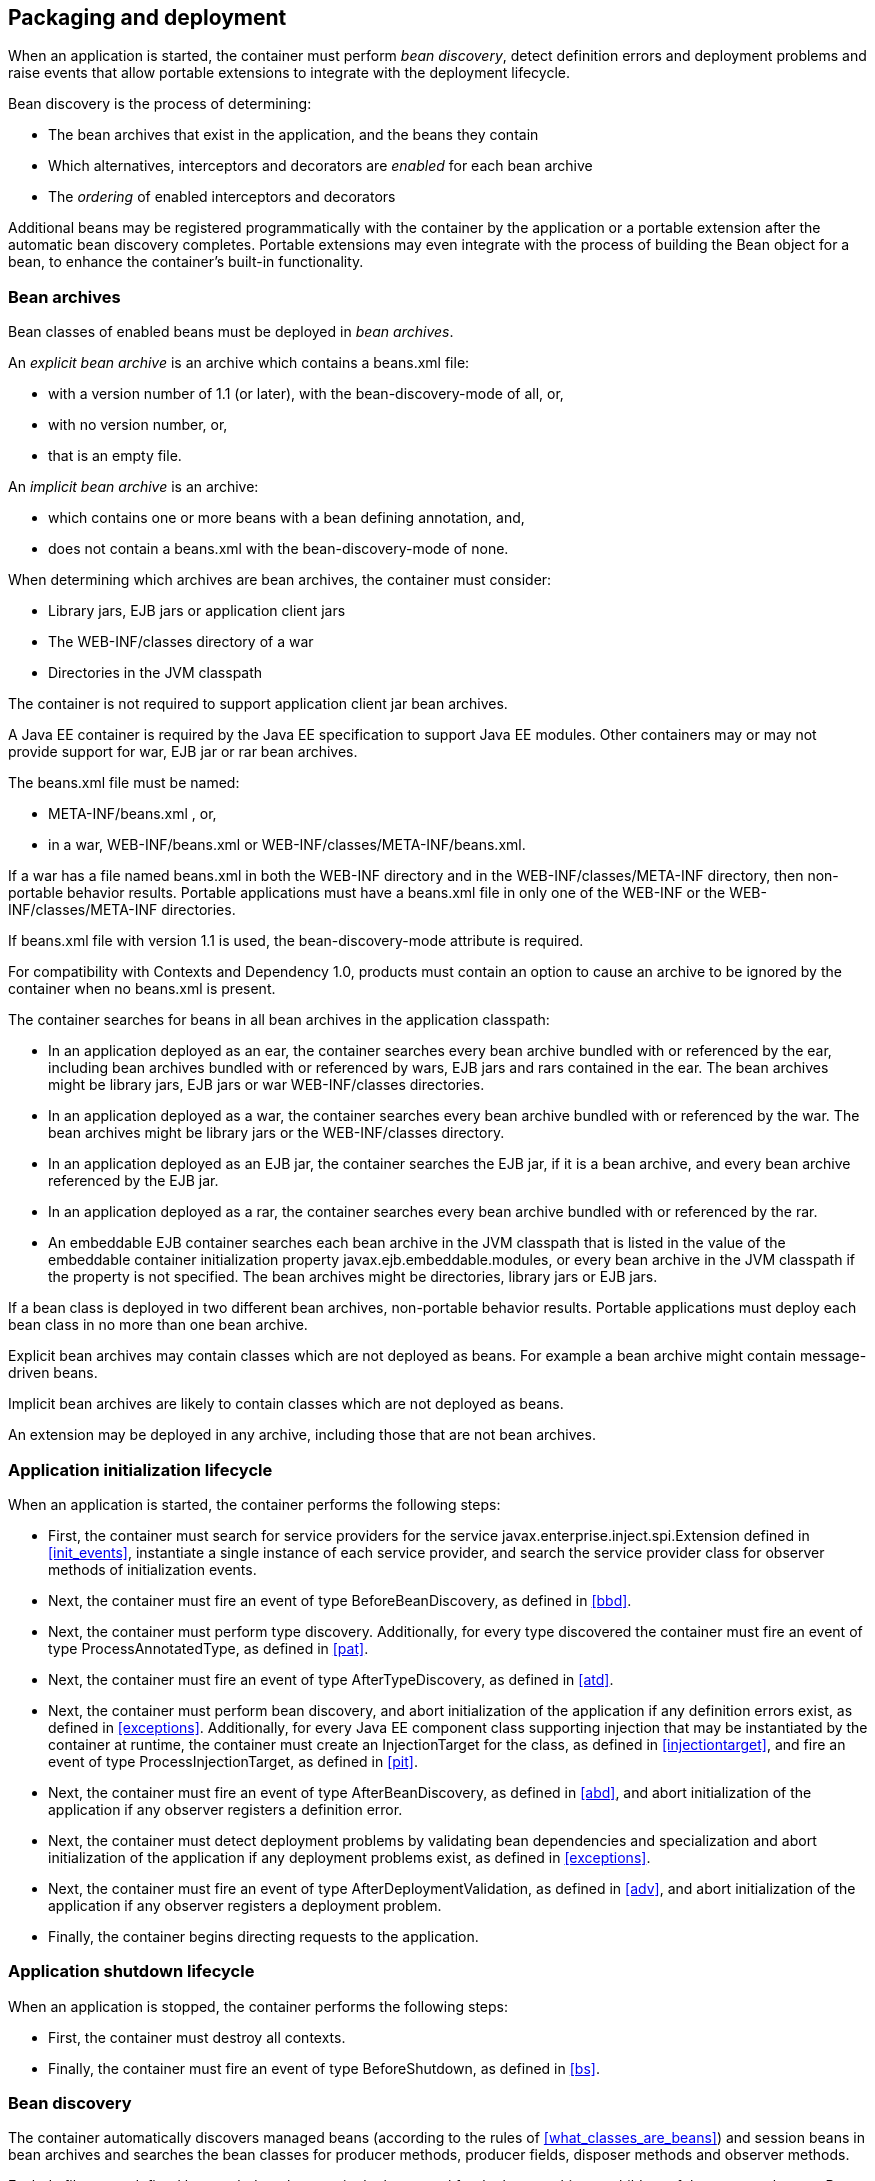 [[packaging_deployment]]

== Packaging and deployment

When an application is started, the container must perform _bean discovery_, detect definition errors and deployment problems and raise events that allow portable extensions to integrate with the deployment lifecycle.

Bean discovery is the process of determining:

* The bean archives that exist in the application, and the beans they contain
* Which alternatives, interceptors and decorators are _enabled_ for each bean archive
* The _ordering_ of enabled interceptors and decorators


Additional beans may be registered programmatically with the container by the application or a portable extension after the automatic bean discovery completes. Portable extensions may even integrate with the process of building the +Bean+ object for a bean, to enhance the container's built-in functionality.

[[bean_archive]]

=== Bean archives

Bean classes of enabled beans must be deployed in _bean archives_.

An _explicit bean archive_ is an archive which contains a +beans.xml+ file:

* with a version number of +1.1+ (or later), with the +bean-discovery-mode+ of +all+, or,
* with no version number, or,
* that is an empty file.

An _implicit bean archive_ is an archive:

* which contains one or more beans with a bean defining annotation, and,
* does not contain a +beans.xml+ with the +bean-discovery-mode+ of +none+.

When determining which archives are bean archives, the container must consider:

* Library jars, EJB jars or application client jars
* The +WEB-INF/classes+ directory of a war
* Directories in the JVM classpath

The container is not required to support application client jar bean archives.

A Java EE container is required by the Java EE specification to support Java EE modules. Other containers may or may not provide support for war, EJB jar or rar bean archives.

The +beans.xml+ file must be named:

* +META-INF/beans.xml+ , or,
* in a war,  +WEB-INF/beans.xml+  or +WEB-INF/classes/META-INF/beans.xml+. 

If a war has a file named +beans.xml+ in both the +WEB-INF+ directory and in the +WEB-INF/classes/META-INF+ directory, then non-portable behavior results. Portable applications must have a +beans.xml+ file in only one of the +WEB-INF+ or the +WEB-INF/classes/META-INF+ directories.

If +beans.xml+ file with version +1.1+ is used, the +bean-discovery-mode+ attribute is required.

For compatibility with Contexts and Dependency 1.0, products must contain an option to cause an archive to be ignored by the container when no +beans.xml+ is present.

The container searches for beans in all bean archives in the application classpath:

* In an application deployed as an ear, the container searches every bean archive bundled with or referenced by the ear, including bean archives bundled with or referenced by wars, EJB jars and rars contained in the ear. The bean archives might be library jars, EJB jars or war +WEB-INF/classes+ directories.
* In an application deployed as a war, the container searches every bean archive bundled with or referenced by the war. The bean archives might be library jars or the +WEB-INF/classes+ directory.
* In an application deployed as an EJB jar, the container searches the EJB jar, if it is a bean archive, and every bean archive referenced by the EJB jar.
* In an application deployed as a rar, the container searches every bean archive bundled with or referenced by the rar.
* An embeddable EJB container searches each bean archive in the JVM classpath that is listed in the value of the embeddable container initialization property +javax.ejb.embeddable.modules+, or every bean archive in the JVM classpath if the property is not specified. The bean archives might be directories, library jars or EJB jars.

If a bean class is deployed in two different bean archives, non-portable behavior results. Portable applications must deploy each bean class in no more than one bean archive.

Explicit bean archives may contain classes which are not deployed as beans. For example a bean archive might contain message-driven beans.

Implicit bean archives are likely to contain classes which are not deployed as beans.

An extension may be deployed in any archive, including those that are not bean archives.

[[initialization]]

=== Application initialization lifecycle

When an application is started, the container performs the following steps:

* First, the container must search for service providers for the service +javax.enterprise.inject.spi.Extension+ defined in <<init_events>>, instantiate a single instance of each service provider, and search the service provider class for observer methods of initialization events.
* Next, the container must fire an event of type +BeforeBeanDiscovery+, as defined in <<bbd>>.
* Next, the container must perform type discovery. Additionally, for every type discovered the container must fire an event of type +ProcessAnnotatedType+, as defined in <<pat>>.
* Next, the container must fire an event of type +AfterTypeDiscovery+, as defined in <<atd>>.
* Next, the container must perform bean discovery, and abort initialization of the application if any definition errors exist, as defined in <<exceptions>>. Additionally, for every Java EE component class supporting injection that may be instantiated by the container at runtime, the container must create an +InjectionTarget+ for the class, as defined in <<injectiontarget>>, and fire an event of type +ProcessInjectionTarget+, as defined in <<pit>>.
* Next, the container must fire an event of type +AfterBeanDiscovery+, as defined in <<abd>>, and abort initialization of the application if any observer registers a definition error.
* Next, the container must detect deployment problems by validating bean dependencies and specialization and abort initialization of the application if any deployment problems exist, as defined in <<exceptions>>.
* Next, the container must fire an event of type +AfterDeploymentValidation+, as defined in <<adv>>, and abort initialization of the application if any observer registers a deployment problem.
* Finally, the container begins directing requests to the application.


[[shutdown]]

=== Application shutdown lifecycle

When an application is stopped, the container performs the following steps:

* First, the container must destroy all contexts.
* Finally, the container must fire an event of type +BeforeShutdown+, as defined in <<bs>>.


[[bean_discovery]]

=== Bean discovery

The container automatically discovers managed beans (according to the rules of <<what_classes_are_beans>>) and session beans in bean archives and searches the bean classes for producer methods, producer fields, disposer methods and observer methods.

Exclude filters are defined by +<exclude>+ elements in the +beans.xml+ for the bean archive as children of the +<scan>+ element. By default an exclude filter is active. If the exclude filter definition contains:

* a child element named +<if-class-available>+ with a +name+ attribute, and the classloader for the bean archive can not load a class for that name, or
* a child element named +<if-class-not-available>+ with a +name+ attribute, and the classloader for the bean archive can load a class for that name, or
* a child element named +<if-system-property>+ with a +name+ attribute, and there is no system property defined for that name, or
* a child element named +<if-system-property>+ with a +name+ attribute and a +value+ attribute, and there is no system property defined for that name with that value.

then the filter is inactive.

If the filter is active, and:

* the fully qualified name of the type being discovered matches the value of the name attribute of the exclude filter, or
* the package name of the type being discovered matches the value of the name attribute with a suffix ".*" of the exclude filter, or
* the package name of the type being discovered starts with the value of the name attribute with a suffix ".**" of the exclude filter

then we say that the type is excluded from discovery.

For example, consider the follow +beans.xml+ file:

[source, xml]
----
<?xml version="1.0" encoding="UTF-8"?>
<beans xmlns="http://java.sun.com/xml/ns/javaee">

    <scan>
        <exclude name="com.acme.rest.*" />

        <exclude name="com.acme.faces.**">
            <if-class-not-available name="!javax.faces.context.FacesContext"/>
        </exclude>

        <exclude name="com.acme.verbose.*">
            <if-system-property name="verbosity" value="low"/>
        </exclude>

        <exclude name="com.acme.ejb.**">
            <if-class-available name="javax.enterprise.inject.Model"/>
            <if-system-property name="exclude-ejbs"/>
        </exclude>
    </scan>

</beans>
----

The first exclude filter will exclude all classes in +com.acme.rest+ package. The second exclude filter will exclude all classes in the +com.acme.faces+ package, and any subpackages, but only if JSF is not available. The third exclude filter will exclude all classes in the +com.acme.verbose+ package if the system property +verbosity+ has the value +low+. The fourth exclude filter will exclude all classes in the +com.acme.ejb+ package, and any subpackages if the system property +exclude-ejbs+ is set (with any value).

First the container must discover types. The container discovers:

* each Java class, interface or enum deployed in an explicit bean archive, and
* each Java class interface, or enum with a bean defining annotation in an implicit bean archive.
* each session bean

that is not excluded from discovery.

Then, container must create an +AnnotatedType+ representing the type and fire an event of type +ProcessAnnotatedType+, as defined in <<pat>>, for:

* every type discovered
* each Java class, interface or enum that must be delivered to a +ProcessAnnotatedType+ observer, where the event parameter is annotated with +@WithAnnotations+.

If an extension calls +BeforeBeanDiscovery.addAnnotatedType()+ or +AfterTypeDiscovery.addAnnotatedType()+, the type passed must be added to the set of discovered types.

Then, for every type in the set of discovered types, the container must:

* inspect the type metadata to determine if it is a bean or other Java EE component class supporting injection, and then
* detect definition errors by validating the class and its metadata, and then
* if the class is a managed bean, session bean, or other Java EE component class supporting injection, create an +InjectionTarget+ for the class, as defined in <<injectiontarget>>, and fire an event of type +ProcessInjectionTarget+, as defined in <<pit>>, and then
* if the class is an enabled bean, interceptor or decorator, create a +Bean+ object that implements the rules defined in <<managed_bean_lifecycle>>, <<stateful_lifecycle>> or <<stateless_lifecycle>>, and fire an event which is a subtype of +ProcessBean+, as defined in <<pb>>.


For each enabled bean, the container must search the class for producer methods and fields, including resources, and for each producer method or field:

* create a +Producer+, as defined in <<injectiontarget>>, and fire an event of type +ProcessProducer+, as defined in <<pp>>, and then
* if the producer method or field is enabled, create a +Bean+ object that implements the rules defined in <<producer_method_lifecycle>>, <<producer_field_lifecycle>> or <<resource_lifecycle>>, and fire an event which is a subtype of +ProcessBean+, as defined in <<pb>>.

For each enabled bean, the container must search the class for observer methods, and for each observer method:

* create an +ObserverMethod+ object, as defined in <<observer_method>> and fire an event of type +ProcessObserverMethod+, as defined in <<pom>>.

The container determines which alternatives, interceptors and decorators are enabled, according to the rules defined in <<enablement>>, <<enabled_interceptors>> and <<enabled_decorators>>, and registers the +Bean+ and +ObserverMethod+ objects:

* For each enabled bean that is not an interceptor or decorator, the container registers an instance of the +Bean+ interface defined in <<bean>>.
* For each enabled interceptor, the container registers an instance of the +Interceptor+ interface defined in <<interceptor>>.
* For each enabled decorator, the container registers an instance of the +Decorator+ interface defined in <<decorator>>.
* For each observer method of every enabled bean, the container registers an instance of the +ObserverMethod+ interface defined in <<observer_method>>.

[[el]]

=== Integration with Unified EL

The container must provide a Unified EL +ELResolver+ to the servlet engine and JSF implementation that resolves bean names using the rules of name resolution defined in <<name_resolution>> and resolving ambiguities according to <<ambig_names>>.

* If a name used in an EL expression does not resolve to any bean, the +ELResolver+ must return a null value.
* Otherwise, if a name used in an EL expression resolves to exactly one bean, the +ELResolver+ must return a contextual instance of the bean, as defined in <<contextual_instance>>.


